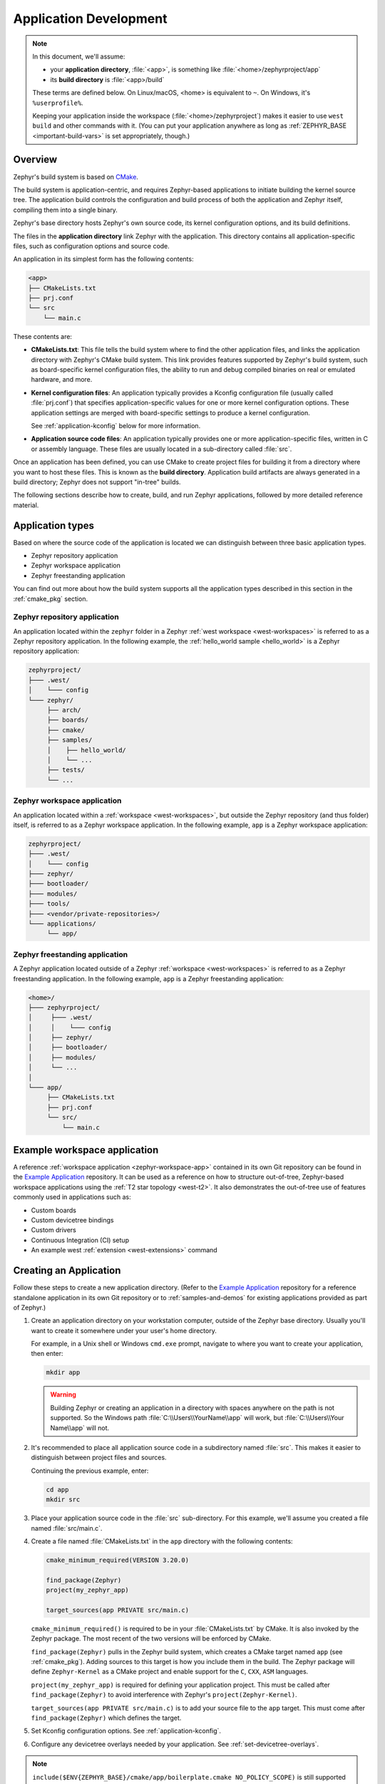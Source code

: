 .. _application:

Application Development
#######################

.. note::

   In this document, we'll assume:

   - your **application directory**, :file:`<app>`, is something like :file:`<home>/zephyrproject/app`
   - its **build directory** is :file:`<app>/build`

   These terms are defined below. On Linux/macOS, <home> is equivalent to
   ``~``. On Windows, it's ``%userprofile%``.

   Keeping your application inside the workspace (:file:`<home>/zephyrproject`)
   makes it easier to use ``west build`` and other commands with it. (You can
   put your application anywhere as long as :ref:`ZEPHYR_BASE
   <important-build-vars>` is set appropriately, though.)

Overview
********

Zephyr's build system is based on `CMake`_.

The build system is application-centric, and requires Zephyr-based applications
to initiate building the kernel source tree. The application build controls
the configuration and build process of both the application and Zephyr itself,
compiling them into a single binary.

Zephyr's base directory hosts Zephyr's own source code, its kernel
configuration options, and its build definitions.

The files in the **application directory** link Zephyr with the
application. This directory contains all application-specific files, such as
configuration options and source code.

An application in its simplest form has the following contents:

.. code-block:: none

   <app>
   ├── CMakeLists.txt
   ├── prj.conf
   └── src
       └── main.c

These contents are:

* **CMakeLists.txt**: This file tells the build system where to find the other
  application files, and links the application directory with Zephyr's CMake
  build system. This link provides features supported by Zephyr's build system,
  such as board-specific kernel configuration files, the ability to run and
  debug compiled binaries on real or emulated hardware, and more.

* **Kernel configuration files**: An application typically provides a
  Kconfig configuration file (usually called :file:`prj.conf`) that specifies
  application-specific values for one or more kernel configuration options.
  These application settings are merged with board-specific settings to produce
  a kernel configuration.

  See :ref:`application-kconfig` below for more information.

* **Application source code files**: An application typically provides one
  or more application-specific files, written in C or assembly language. These
  files are usually located in a sub-directory called :file:`src`.

Once an application has been defined, you can use CMake to create project files
for building it from a directory where you want to host these files. This is
known as the **build directory**. Application build artifacts are always
generated in a build directory; Zephyr does not support "in-tree" builds.

The following sections describe how to create, build, and run Zephyr
applications, followed by more detailed reference material.

.. _zephyr-app-types:

Application types
*****************

Based on where the source code of the application is located we can distinguish
between three basic application types.

* Zephyr repository application
* Zephyr workspace application
* Zephyr freestanding application

You can find out more about how the build system supports all the application
types described in this section in the :ref:`cmake_pkg` section.

.. _zephyr-repo-app:

Zephyr repository application
=============================

An application located within the ``zephyr`` folder in a Zephyr :ref:`west
workspace <west-workspaces>` is referred to as a Zephyr repository application.
In the following example, the :ref:`hello_world sample <hello_world>` is a
Zephyr repository application:

.. code-block:: none

   zephyrproject/
   ├─── .west/
   │    └─── config
   └─── zephyr/
        ├── arch/
        ├── boards/
        ├── cmake/
        ├── samples/
        │    ├── hello_world/
        │    └── ...
        ├── tests/
        └── ...

.. _zephyr-workspace-app:

Zephyr workspace application
============================

An application located within a :ref:`workspace <west-workspaces>`, but outside
the Zephyr repository (and thus folder) itself, is referred to as a Zephyr
workspace application.  In the following example, ``app`` is a Zephyr workspace
application:

.. code-block:: none

   zephyrproject/
   ├─── .west/
   │    └─── config
   ├─── zephyr/
   ├─── bootloader/
   ├─── modules/
   ├─── tools/
   ├─── <vendor/private-repositories>/
   └─── applications/
        └── app/

.. _zephyr-freestanding-app:

Zephyr freestanding application
===============================

A Zephyr application located outside of a Zephyr :ref:`workspace
<west-workspaces>` is referred to as a Zephyr freestanding application. In the
following example, ``app`` is a Zephyr freestanding application:

.. code-block:: none

   <home>/
   ├─── zephyrproject/
   │     ├─── .west/
   │     │    └─── config
   │     ├── zephyr/
   │     ├── bootloader/
   │     ├── modules/
   │     └── ...
   │
   └─── app/
        ├── CMakeLists.txt
        ├── prj.conf
        └── src/
            └── main.c

Example workspace application
******************************

A reference :ref:`workspace application <zephyr-workspace-app>` contained in its
own Git repository can be found in the `Example Application`_ repository.
It can be used as a reference on how to structure out-of-tree, Zephyr-based workspace applications
using the :ref:`T2 star topology <west-t2>`. It also demonstrates the out-of-tree
use of features commonly used in applications such as:

- Custom boards
- Custom devicetree bindings
- Custom drivers
- Continuous Integration (CI) setup
- An example west :ref:`extension <west-extensions>` command

Creating an Application
***********************

Follow these steps to create a new application directory. (Refer to
the `Example Application`_ repository for a reference standalone application in its own Git repository
or to :ref:`samples-and-demos` for existing applications provided as part of
Zephyr.)

#. Create an application directory on your workstation computer, outside of the
   Zephyr base directory.  Usually you'll want to create it somewhere under
   your user's home directory.

   For example, in a Unix shell or Windows ``cmd.exe`` prompt, navigate to
   where you want to create your application, then enter:

   .. code-block:: console

      mkdir app

   .. warning::

      Building Zephyr or creating an application in a directory with spaces
      anywhere on the path is not supported. So the Windows path
      :file:`C:\\Users\\YourName\\app` will work, but :file:`C:\\Users\\Your
      Name\\app` will not.

#. It's recommended to place all application source code in a subdirectory
   named :file:`src`.  This makes it easier to distinguish between project
   files and sources.

   Continuing the previous example, enter:

   .. code-block:: console

      cd app
      mkdir src

#. Place your application source code in the :file:`src` sub-directory. For
   this example, we'll assume you created a file named :file:`src/main.c`.

#. Create a file named :file:`CMakeLists.txt` in the ``app`` directory with the
   following contents:

   .. code-block:: cmake

      cmake_minimum_required(VERSION 3.20.0)

      find_package(Zephyr)
      project(my_zephyr_app)

      target_sources(app PRIVATE src/main.c)

   ``cmake_minimum_required()`` is required to be in your
   :file:`CMakeLists.txt` by CMake. It is also invoked by the Zephyr
   package. The most recent of the two versions will be enforced by CMake.

   ``find_package(Zephyr)`` pulls in the Zephyr build system, which creates a
   CMake target named ``app`` (see :ref:`cmake_pkg`). Adding sources to this
   target is how you include them in the build. The Zephyr package will define
   ``Zephyr-Kernel`` as a CMake project and enable support for the ``C``,
   ``CXX``, ``ASM`` languages.

   ``project(my_zephyr_app)`` is required for defining your application
   project.  This must be called after ``find_package(Zephyr)`` to avoid
   interference with Zephyr's ``project(Zephyr-Kernel)``.

   ``target_sources(app PRIVATE src/main.c)`` is to add your source file to the
   ``app`` target. This must come after ``find_package(Zephyr)`` which defines
   the target.

#. Set Kconfig configuration options. See :ref:`application-kconfig`.

#. Configure any devicetree overlays needed by your application.
   See :ref:`set-devicetree-overlays`.

.. note::

   ``include($ENV{ZEPHYR_BASE}/cmake/app/boilerplate.cmake NO_POLICY_SCOPE)``
   is still supported for backward compatibility with older applications.
   Including ``boilerplate.cmake`` directly in the sample still requires using
   :ref:`zephyr-env` before building the application.

.. _important-build-vars:

Important Build System Variables
********************************

You can control the Zephyr build system using many variables. This
section describes the most important ones that every Zephyr developer
should know about.

.. note::

   The variables :makevar:`BOARD`, :makevar:`CONF_FILE`, and
   :makevar:`DTC_OVERLAY_FILE` can be supplied to the build system in
   3 ways (in order of precedence):

   * As a parameter to the ``west build`` or ``cmake`` invocation via the
     ``-D`` command-line switch. If you have multiple overlay files, you should
     use quotations, ``"file1.overlay;file2.overlay"``
   * As :ref:`env_vars`.
   * As a ``set(<VARIABLE> <VALUE>)`` statement in your :file:`CMakeLists.txt`

* :makevar:`ZEPHYR_BASE`: Zephyr base variable used by the build system.
  ``find_package(Zephyr)`` will automatically set this as a cached CMake
  variable. But ``ZEPHYR_BASE`` can also be set as an environment variable in
  order to force CMake to use a specific Zephyr installation.

* :makevar:`BOARD`: Selects the board that the application's build
  will use for the default configuration.  See :ref:`boards` for
  built-in boards, and :ref:`board_porting_guide` for information on
  adding board support.

* :makevar:`CONF_FILE`: Indicates the name of one or more Kconfig configuration
  fragment files. Multiple filenames can be separated with either spaces or
  semicolons. Each file includes Kconfig configuration values that override
  the default configuration values.

  See :ref:`initial-conf` for more information.

* :makevar:`OVERLAY_CONFIG`: Additional Kconfig configuration fragment files.
  Multiple filenames can be separated with either spaces or semicolons. This
  can be useful in order to leave :makevar:`CONF_FILE` at its default value,
  but "mix in" some additional configuration options.

* :makevar:`DTC_OVERLAY_FILE`: One or more devicetree overlay files to use.
  Multiple files can be separated with semicolons.
  See :ref:`set-devicetree-overlays` for examples and :ref:`devicetree-intro`
  for information about devicetree and Zephyr.

* :makevar:`SHIELD`: see :ref:`shields`

* :makevar:`ZEPHYR_MODULES`: A CMake list containing absolute paths of
  additional directories with source code, Kconfig, etc. that should be used in
  the application build. See :ref:`modules` for details. If you set this
  variable, it must be a complete list of all modules to use, as the build
  system will not automatically pick up any modules from west.

* :makevar:`ZEPHYR_EXTRA_MODULES`: Like :makevar:`ZEPHYR_MODULES`, except these
  will be added to the list of modules found via west, instead of replacing it.

.. note::

   You can use a :ref:`cmake_build_config_package` to share common settings for
   these variables.

Application CMakeLists.txt
**************************

Every application must have a :file:`CMakeLists.txt` file. This file is the
entry point, or top level, of the build system. The final :file:`zephyr.elf`
image contains both the application and the kernel libraries.

This section describes some of what you can do in your :file:`CMakeLists.txt`.
Make sure to follow these steps in order.

#. If you only want to build for one board, add the name of the board
   configuration for your application on a new line. For example:

   .. code-block:: cmake

      set(BOARD qemu_x86)

   Refer to :ref:`boards` for more information on available boards.

   The Zephyr build system determines a value for :makevar:`BOARD` by checking
   the following, in order (when a BOARD value is found, CMake stops looking
   further down the list):

   - Any previously used value as determined by the CMake cache takes highest
     precedence. This ensures you don't try to run a build with a different
     :makevar:`BOARD` value than you set during the build configuration step.

   - Any value given on the CMake command line (directly or indirectly via
     ``west build``) using ``-DBOARD=YOUR_BOARD`` will be checked for and
     used next.

   - If an :ref:`environment variable <env_vars>` ``BOARD`` is set, its value
     will then be used.

   - Finally, if you set ``BOARD`` in your application :file:`CMakeLists.txt`
     as described in this step, this value will be used.

#. If your application uses a configuration file or files other than
   the usual :file:`prj.conf` (or :file:`prj_YOUR_BOARD.conf`, where
   ``YOUR_BOARD`` is a board name), add lines setting the
   :makevar:`CONF_FILE` variable to these files appropriately.
   If multiple filenames are given, separate them by a single space or
   semicolon.  CMake lists can be used to build up configuration fragment
   files in a modular way when you want to avoid setting :makevar:`CONF_FILE`
   in a single place. For example:

   .. code-block:: cmake

     set(CONF_FILE "fragment_file1.conf")
     list(APPEND CONF_FILE "fragment_file2.conf")

   See :ref:`initial-conf` for more information.

#. If your application uses devicetree overlays, you may need to set
   :ref:`DTC_OVERLAY_FILE <important-build-vars>`.
   See :ref:`set-devicetree-overlays`.

#. If your application has its own kernel configuration options,
   create a :file:`Kconfig` file in the same directory as your
   application's :file:`CMakeLists.txt`.

   See :ref:`the Kconfig section of the manual <kconfig>` for detailed
   Kconfig documentation.

   An (unlikely) advanced use case would be if your application has its own
   unique configuration **options** that are set differently depending on the
   build configuration.

   If you just want to set application specific **values** for existing Zephyr
   configuration options, refer to the :makevar:`CONF_FILE` description above.

   Structure your :file:`Kconfig` file like this:

   .. literalinclude:: application-kconfig.include

   .. note::

      Environment variables in ``source`` statements are expanded directly, so
      you do not need to define an ``option env="ZEPHYR_BASE"`` Kconfig
      "bounce" symbol. If you use such a symbol, it must have the same name as
      the environment variable.

      See :ref:`kconfig_extensions` for more information.

   The :file:`Kconfig` file is automatically detected when placed in
   the application directory, but it is also possible for it to be
   found elsewhere if the CMake variable :makevar:`KCONFIG_ROOT` is
   set with an absolute path.

#. Specify that the application requires Zephyr on a new line, **after any
   lines added from the steps above**:

   .. code-block:: cmake

      find_package(Zephyr)
      project(my_zephyr_app)

   .. note:: ``find_package(Zephyr REQUIRED HINTS $ENV{ZEPHYR_BASE})`` can be used if
             enforcing a specific Zephyr installation by explicitly
             setting the ``ZEPHYR_BASE`` environment variable should be
             supported. All samples in Zephyr supports the ``ZEPHYR_BASE``
             environment variable.

#. Now add any application source files to the 'app' target
   library, each on their own line, like so:

   .. code-block:: cmake

      target_sources(app PRIVATE src/main.c)

Below is a simple example :file:`CMakeList.txt`:

.. code-block:: cmake

   set(BOARD qemu_x86)

   find_package(Zephyr)
   project(my_zephyr_app)

   target_sources(app PRIVATE src/main.c)

The Cmake property ``HEX_FILES_TO_MERGE``
leverages the application configuration provided by
Kconfig and CMake to let you merge externally built hex files
with the hex file generated when building the Zephyr application.
For example:

.. code-block:: cmake

  set_property(GLOBAL APPEND PROPERTY HEX_FILES_TO_MERGE
      ${app_bootloader_hex}
      ${PROJECT_BINARY_DIR}/${KERNEL_HEX_NAME}
      ${app_provision_hex})

CMakeCache.txt
**************

CMake uses a CMakeCache.txt file as persistent key/value string
storage used to cache values between runs, including compile and build
options and paths to library dependencies. This cache file is created
when CMake is run in an empty build folder.

For more details about the CMakeCache.txt file see the official CMake
documentation `runningcmake`_ .

.. _runningcmake: http://cmake.org/runningcmake/

Application Configuration
*************************

.. _application-configuration-directory:

Application Configuration Directory
===================================

Zephyr will use configuration files from the application's configuration
directory except for files with an absolute path provided by the arguments
described earlier, for example ``CONF_FILE``, ``OVERLAY_CONFIG``, and
``DTC_OVERLAY_FILE``.

The application configuration directory is defined by the
``APPLICATION_CONFIG_DIR`` variable.

``APPLICATION_CONFIG_DIR`` will be set by one of the sources below with the
highest priority listed first.

1. If ``APPLICATION_CONFIG_DIR`` is specified by the user with
   ``-DAPPLICATION_CONFIG_DIR=<path>`` or in a CMake file before
   ``find_package(Zephyr)`` then this folder is used a the application's
   configuration directory.

2. The application's source directory.

.. _application-kconfig:

Kconfig Configuration
=====================

Application configuration options are usually set in :file:`prj.conf` in the
application directory. For example, C++ support could be enabled with this
assignment:

.. code-block:: none

   CONFIG_CPLUSPLUS=y

Looking at :ref:`existing samples <samples-and-demos>` is a good way to get
started.

See :ref:`setting_configuration_values` for detailed documentation on setting
Kconfig configuration values. The :ref:`initial-conf` section on the same page
explains how the initial configuration is derived. See :ref:`kconfig-search`
for a complete list of configuration options.
See :ref:`hardening` for security information related with Kconfig options.

The other pages in the :ref:`Kconfig section of the manual <kconfig>` are also
worth going through, especially if you planning to add new configuration
options.

Experimental features
~~~~~~~~~~~~~~~~~~~~~

Zephyr is a project under constant development and thus there are features that
are still in early stages of their development cycle. Such features will be
marked ``[EXPERIMENTAL]`` in their Kconfig title.

The :kconfig:option:`CONFIG_WARN_EXPERIMENTAL` setting can be used to enable warnings
at CMake configure time if any experimental feature is enabled.

.. code-block:: none

   CONFIG_WARN_EXPERIMENTAL=y

For example, if option ``CONFIG_FOO`` is experimental, then enabling it and
:kconfig:option:`CONFIG_WARN_EXPERIMENTAL` will print the following warning at
CMake configure time when you build an application:

.. code-block:: none

   warning: Experimental symbol FOO is enabled.

Devicetree Overlays
===================

See :ref:`set-devicetree-overlays`.

Application-Specific Code
*************************

Application-specific source code files are normally added to the
application's :file:`src` directory. If the application adds a large
number of files the developer can group them into sub-directories
under :file:`src`, to whatever depth is needed.

Application-specific source code should not use symbol name prefixes that have
been reserved by the kernel for its own use. For more information, see `Naming
Conventions
<https://github.com/zephyrproject-rtos/zephyr/wiki/Naming-Conventions>`_.

Third-party Library Code
========================

It is possible to build library code outside the application's :file:`src`
directory but it is important that both application and library code targets
the same Application Binary Interface (ABI). On most architectures there are
compiler flags that control the ABI targeted, making it important that both
libraries and applications have certain compiler flags in common. It may also
be useful for glue code to have access to Zephyr kernel header files.

To make it easier to integrate third-party components, the Zephyr
build system has defined CMake functions that give application build
scripts access to the zephyr compiler options. The functions are
documented and defined in :zephyr_file:`cmake/extensions.cmake`
and follow the naming convention ``zephyr_get_<type>_<format>``.

The following variables will often need to be exported to the
third-party build system.

* ``CMAKE_C_COMPILER``, ``CMAKE_AR``.

* ``ARCH`` and ``BOARD``, together with several variables that identify the
  Zephyr kernel version.

:zephyr_file:`samples/application_development/external_lib` is a sample
project that demonstrates some of these features.


.. _build_an_application:

Building an Application
***********************

The Zephyr build system compiles and links all components of an application
into a single application image that can be run on simulated hardware or real
hardware.

Like any other CMake-based system, the build process takes place :ref:`in
two stages <cmake-details>`. First, build files (also known as a buildsystem)
are generated using the ``cmake`` command-line tool while specifying a
generator. This generator determines the native build tool the buildsystem
will use in the second stage.
The second stage runs the native build tool to actually build the
source files and generate an image. To learn more about these concepts refer to
the `CMake introduction`_ in the official CMake documentation.

Although the default build tool in Zephyr is :std:ref:`west <west>`, Zephyr's
meta-tool, which invokes ``cmake`` and the underlying build tool (``ninja`` or
``make``) behind the scenes, you can also choose to invoke ``cmake`` directly if
you prefer.  On Linux and macOS you can choose between the ``make`` and
``ninja``
generators (i.e. build tools), whereas on Windows you need to use ``ninja``,
since ``make`` is not supported on this platform.
For simplicity we will use ``ninja`` throughout this guide, and if you
choose to use ``west build`` to build your application know that it will
default to ``ninja`` under the hood.

As an example, let's build the Hello World sample for the ``reel_board``:

.. zephyr-app-commands::
   :tool: all
   :app: samples/hello_world
   :board: reel_board
   :goals: build

On Linux and macOS, you can also build with ``make`` instead of ``ninja``:

Using west:

- to use ``make`` just once, add ``-- -G"Unix Makefiles"`` to the west build
  command line; see the :ref:`west build <west-building-generator>`
  documentation for an example.
- to use ``make`` by default from now on, run ``west config build.generator
  "Unix Makefiles"``.

Using CMake directly:

.. zephyr-app-commands::
   :tool: cmake
   :app: samples/hello_world
   :generator: make
   :host-os: unix
   :board: reel_board
   :goals: build


Basics
======

#. Navigate to the application directory :file:`<app>`.
#. Enter the following commands to build the application's :file:`zephyr.elf`
   image for the board specified in the command-line parameters:

   .. zephyr-app-commands::
      :tool: all
      :cd-into:
      :board: <board>
      :goals: build

   If desired, you can build the application using the configuration settings
   specified in an alternate :file:`.conf` file using the :code:`CONF_FILE`
   parameter. These settings will override the settings in the application's
   :file:`.config` file or its default :file:`.conf` file. For example:

   .. zephyr-app-commands::
      :tool: all
      :cd-into:
      :board: <board>
      :gen-args: -DCONF_FILE=prj.alternate.conf
      :goals: build
      :compact:

   As described in the previous section, you can instead choose to permanently
   set the board and configuration settings by either exporting :makevar:`BOARD`
   and :makevar:`CONF_FILE` environment variables or by setting their values
   in your :file:`CMakeLists.txt` using ``set()`` statements.
   Additionally, ``west`` allows you to :ref:`set a default board
   <west-building-config>`.

.. _build-directory-contents:

Build Directory Contents
========================

When using the Ninja generator a build directory looks like this:

.. code-block:: none

   <app>/build
   ├── build.ninja
   ├── CMakeCache.txt
   ├── CMakeFiles
   ├── cmake_install.cmake
   ├── rules.ninja
   └── zephyr

The most notable files in the build directory are:

* :file:`build.ninja`, which can be invoked to build the application.

* A :file:`zephyr` directory, which is the working directory of the
  generated build system, and where most generated files are created and
  stored.

After running ``ninja``, the following build output files will be written to
the :file:`zephyr` sub-directory of the build directory. (This is **not the
Zephyr base directory**, which contains the Zephyr source code etc. and is
described above.)

* :file:`.config`, which contains the configuration settings
  used to build the application.

  .. note::

     The previous version of :file:`.config` is saved to :file:`.config.old`
     whenever the configuration is updated. This is for convenience, as
     comparing the old and new versions can be handy.

* Various object files (:file:`.o` files and :file:`.a` files) containing
  compiled kernel and application code.

* :file:`zephyr.elf`, which contains the final combined application and
  kernel binary. Other binary output formats, such as :file:`.hex` and
  :file:`.bin`, are also supported.

.. _application_rebuild:

Rebuilding an Application
=========================

Application development is usually fastest when changes are continually tested.
Frequently rebuilding your application makes debugging less painful
as the application becomes more complex. It's usually a good idea to
rebuild and test after any major changes to the application's source files,
CMakeLists.txt files, or configuration settings.

.. important::

    The Zephyr build system rebuilds only the parts of the application image
    potentially affected by the changes. Consequently, rebuilding an application
    is often significantly faster than building it the first time.

Sometimes the build system doesn't rebuild the application correctly
because it fails to recompile one or more necessary files. You can force
the build system to rebuild the entire application from scratch with the
following procedure:

#. Open a terminal console on your host computer, and navigate to the
   build directory :file:`<app>/build`.

#. Enter one of the following commands, depending on whether you want to use
   ``west`` or ``cmake`` directly to delete the application's generated
   files, except for the :file:`.config` file that contains the
   application's current configuration information.

   .. code-block:: console

       west build -t clean

   or

   .. code-block:: console

       ninja clean

   Alternatively, enter one of the following commands to delete *all*
   generated files, including the :file:`.config` files that contain
   the application's current configuration information for those board
   types.

   .. code-block:: console

       west build -t pristine

   or

   .. code-block:: console

       ninja pristine

   If you use west, you can take advantage of its capability to automatically
   :ref:`make the build folder pristine <west-building-config>` whenever it is
   required.

#. Rebuild the application normally following the steps specified
   in :ref:`build_an_application` above.

.. _application_board_version:

Building for a board revision
=============================

The Zephyr build system has support for specifying multiple hardware revisions
of a single board with small variations. Using revisions allows the board
support files to make minor adjustments to a board configuration without
duplicating all the files described in :ref:`create-your-board-directory` for
each revision.

To build for a particular revision, use ``<board>@<revision>`` instead of plain
``<board>``. For example:

.. zephyr-app-commands::
   :tool: all
   :cd-into:
   :board: <board>@<revision>
   :goals: build
   :compact:

Check your board's documentation for details on whether it has multiple
revisions, and what revisions are supported.

When targeting a board revision, the active revision will be printed at CMake
configure time, like this:

.. code-block:: console

   -- Board: plank, Revision: 1.5.0

.. _application_run:

Run an Application
******************

An application image can be run on a real board or emulated hardware.

.. _application_run_board:

Running on a Board
==================

Most boards supported by Zephyr let you flash a compiled binary using
the ``flash`` target to copy the binary to the board and run it.
Follow these instructions to flash and run an application on real
hardware:

#. Build your application, as described in :ref:`build_an_application`.

#. Make sure your board is attached to your host computer. Usually, you'll do
   this via USB.

#. Run one of these console commands from the build directory,
   :file:`<app>/build`, to flash the compiled Zephyr image and run it on
   your board:

   .. code-block:: console

      west flash

   or

   .. code-block:: console

      ninja flash

The Zephyr build system integrates with the board support files to
use hardware-specific tools to flash the Zephyr binary to your
hardware, then run it.

Each time you run the flash command, your application is rebuilt and flashed
again.

In cases where board support is incomplete, flashing via the Zephyr build
system may not be supported. If you receive an error message about flash
support being unavailable, consult :ref:`your board's documentation <boards>`
for additional information on how to flash your board.

.. note:: When developing on Linux, it's common to need to install
          board-specific udev rules to enable USB device access to
          your board as a non-root user. If flashing fails,
          consult your board's documentation to see if this is
          necessary.

.. _application_run_qemu:

Running in an Emulator
======================

The kernel has built-in emulator support for QEMU (on Linux/macOS only, this
is not yet supported on Windows). It allows you to run and test an application
virtually, before (or in lieu of) loading and running it on actual target
hardware. Follow these instructions to run an application via QEMU:

#. Build your application for one of the QEMU boards, as described in
   :ref:`build_an_application`.

   For example, you could set ``BOARD`` to:

   - ``qemu_x86`` to emulate running on an x86-based board
   - ``qemu_cortex_m3`` to emulate running on an ARM Cortex M3-based board

#. Run one of these console commands from the build directory,
   :file:`<app>/build`, to run the Zephyr binary in QEMU:

   .. code-block:: console

      west build -t run

   or

   .. code-block:: console

      ninja run

#. Press :kbd:`Ctrl A, X` to stop the application from running
   in QEMU.

   The application stops running and the terminal console prompt
   redisplays.

Each time you execute the run command, your application is rebuilt and run
again.


.. note::

   If the (Linux only) :ref:`Zephyr SDK <toolchain_zephyr_sdk>` is installed, the ``run``
   target will use the SDK's QEMU binary by default. To use another version of
   QEMU, :ref:`set the environment variable <env_vars>` ``QEMU_BIN_PATH``
   to the path of the QEMU binary you want to use instead.

.. note::

   You can choose a specific emulator by appending ``_<emulator>`` to your
   target name, for example ``west build -t run_qemu`` or ``ninja run_qemu``
   for QEMU.

.. _application_debugging:

Application Debugging
*********************

This section is a quick hands-on reference to start debugging your
application with QEMU. Most content in this section is already covered in
`QEMU`_ and `GNU_Debugger`_ reference manuals.

.. _QEMU: http://wiki.qemu.org/Main_Page

.. _GNU_Debugger: http://www.gnu.org/software/gdb

In this quick reference, you'll find shortcuts, specific environmental
variables, and parameters that can help you to quickly set up your debugging
environment.

The simplest way to debug an application running in QEMU is using the GNU
Debugger and setting a local GDB server in your development system through QEMU.

You will need an Executable and Linkable Format (ELF) binary image for
debugging purposes.  The build system generates the image in the build
directory.  By default, the kernel binary name is
:file:`zephyr.elf`. The name can be changed using a Kconfig option.

We will use the standard 1234 TCP port to open a :abbr:`GDB (GNU Debugger)`
server instance. This port number can be changed for a port that best suits the
development environment.

You can run QEMU to listen for a "gdb connection" before it starts executing any
code to debug it.

.. code-block:: bash

   qemu -s -S <image>

will setup Qemu to listen on port 1234 and wait for a GDB connection to it.

The options used above have the following meaning:

* ``-S`` Do not start CPU at startup; rather, you must type 'c' in the
  monitor.
* ``-s`` Shorthand for :literal:`-gdb tcp::1234`: open a GDB server on
  TCP port 1234.

To debug with QEMU and to start a GDB server and wait for a remote connect, run
either of the following inside the build directory of an application:

.. code-block:: bash

   ninja debugserver

The build system will start a QEMU instance with the CPU halted at startup
and with a GDB server instance listening at the TCP port 1234.

Using a local GDB configuration :file:`.gdbinit` can help initialize your GDB
instance on every run.
In this example, the initialization file points to the GDB server instance.
It configures a connection to a remote target at the local host on the TCP
port 1234. The initialization sets the kernel's root directory as a
reference.

The :file:`.gdbinit` file contains the following lines:

.. code-block:: bash

   target remote localhost:1234
   dir ZEPHYR_BASE

.. note::

   Substitute the correct :ref:`ZEPHYR_BASE <important-build-vars>` for your
   system.

Execute the application to debug from the same directory that you chose for
the :file:`gdbinit` file. The command can include the ``--tui`` option
to enable the use of a terminal user interface. The following commands
connects to the GDB server using :file:`gdb`. The command loads the symbol
table from the elf binary file. In this example, the elf binary file name
corresponds to :file:`zephyr.elf` file:

.. code-block:: bash

   ..../path/to/gdb --tui zephyr.elf

.. note::

   The GDB version on the development system might not support the --tui
   option. Please make sure you use the GDB binary from the SDK which
   corresponds to the toolchain that has been used to build the binary.

If you are not using a .gdbinit file, issue the following command inside GDB to
connect to the remote GDB server on port 1234:

.. code-block:: bash

   (gdb) target remote localhost:1234

Finally, the command below connects to the GDB server using the Data
Displayer Debugger (:file:`ddd`). The command loads the symbol table from the
elf binary file, in this instance, the :file:`zephyr.elf` file.

The :abbr:`DDD (Data Displayer Debugger)` may not be installed in your
development system by default. Follow your system instructions to install
it. For example, use ``sudo apt-get install ddd`` on an Ubuntu system.

.. code-block:: bash

   ddd --gdb --debugger "gdb zephyr.elf"


Both commands execute the :abbr:`gdb (GNU Debugger)`. The command name might
change depending on the toolchain you are using and your cross-development
tools.

.. _custom_board_definition:

Custom Board, Devicetree and SOC Definitions
********************************************

In cases where the board or platform you are developing for is not yet
supported by Zephyr, you can add board, Devicetree and SOC definitions
to your application without having to add them to the Zephyr tree.

The structure needed to support out-of-tree board and SOC development
is similar to how boards and SOCs are maintained in the Zephyr tree. By using
this structure, it will be much easier to upstream your platform related work into
the Zephyr tree after your initial development is done.

Add the custom board to your application or a dedicated repository using the
following structure:

.. code-block:: console

   boards/
   soc/
   CMakeLists.txt
   prj.conf
   README.rst
   src/

where the ``boards`` directory hosts the board you are building for:

.. code-block:: console

   .
   ├── boards
   │   └── x86
   │       └── my_custom_board
   │           ├── doc
   │           │   └── img
   │           └── support
   └── src

and the ``soc`` directory hosts any SOC code. You can also have boards that are
supported by a SOC that is available in the Zephyr tree.

Boards
======

Use the proper architecture folder name (e.g., ``x86``, ``arm``, etc.)
under ``boards`` for ``my_custom_board``.  (See  :ref:`boards` for a
list of board architectures.)

Documentation (under ``doc/``) and support files (under ``support/``) are optional, but
will be needed when submitting to Zephyr.

The contents of ``my_custom_board`` should follow the same guidelines for any
Zephyr board, and provide the following files::

    my_custom_board_defconfig
    my_custom_board.dts
    my_custom_board.yaml
    board.cmake
    board.h
    CMakeLists.txt
    doc/
    Kconfig.board
    Kconfig.defconfig
    pinmux.c
    support/


Once the board structure is in place, you can build your application
targeting this board by specifying the location of your custom board
information with the ``-DBOARD_ROOT`` parameter to the CMake
build system:

.. zephyr-app-commands::
   :tool: all
   :board: <board name>
   :gen-args: -DBOARD_ROOT=<path to boards>
   :goals: build
   :compact:

This will use your custom board configuration and will generate the
Zephyr binary into your application directory.

You can also define the ``BOARD_ROOT`` variable in the application
:file:`CMakeLists.txt` file. Make sure to do so **before** pulling in the Zephyr
boilerplate with ``find_package(Zephyr ...)``.

.. note::

   When specifying ``BOARD_ROOT`` in a CMakeLists.txt, then an absolute path must
   be provided, for example ``list(APPEND BOARD_ROOT ${CMAKE_CURRENT_SOURCE_DIR}/<extra-board-root>)``.
   When using ``-DBOARD_ROOT=<board-root>`` both absolute and relative paths can
   be used. Relative paths are treated relatively to the application directory.

SOC Definitions
===============

Similar to board support, the structure is similar to how SOCs are maintained in
the Zephyr tree, for example:

.. code-block:: none

        soc
        └── arm
            └── st_stm32
                    ├── common
                    └── stm32l0



The file :zephyr_file:`soc/Kconfig` will create the top-level
``SoC/CPU/Configuration Selection`` menu in Kconfig.

Out of tree SoC definitions can be added to this menu using the ``SOC_ROOT``
CMake variable. This variable contains a semicolon-separated list of directories
which contain SoC support files.

Following the structure above, the following files can be added to load
more SoCs into the menu.

.. code-block:: none

        soc
        └── arm
            └── st_stm32
                    ├── Kconfig
                    ├── Kconfig.soc
                    └── Kconfig.defconfig

The Kconfig files above may describe the SoC or load additional SoC Kconfig files.

An example of loading ``stm31l0`` specific Kconfig files in this structure:

.. code-block:: none

        soc
        └── arm
            └── st_stm32
                    ├── Kconfig.soc
                    └── stm32l0
                        └── Kconfig.series

can be done with the following content in ``st_stm32/Kconfig.soc``:

.. code-block:: none

   rsource "*/Kconfig.series"

Once the SOC structure is in place, you can build your application
targeting this platform by specifying the location of your custom platform
information with the ``-DSOC_ROOT`` parameter to the CMake
build system:

.. zephyr-app-commands::
   :tool: all
   :board: <board name>
   :gen-args: -DSOC_ROOT=<path to soc> -DBOARD_ROOT=<path to boards>
   :goals: build
   :compact:

This will use your custom platform configurations and will generate the
Zephyr binary into your application directory.

See :ref:`modules_build_settings` for information on setting SOC_ROOT in a module's
:file:`zephyr/module.yml` file.

Or you can define the ``SOC_ROOT`` variable in the application
:file:`CMakeLists.txt` file. Make sure to do so **before** pulling in the
Zephyr boilerplate with ``find_package(Zephyr ...)``.

.. note::

   When specifying ``SOC_ROOT`` in a CMakeLists.txt, then an absolute path must
   be provided, for example ``list(APPEND SOC_ROOT ${CMAKE_CURRENT_SOURCE_DIR}/<extra-soc-root>``.
   When using ``-DSOC_ROOT=<soc-root>`` both absolute and relative paths can be
   used. Relative paths are treated relatively to the application directory.

.. _dts_root:

Devicetree Definitions
======================

Devicetree directory trees are found in ``APPLICATION_SOURCE_DIR``,
``BOARD_DIR``, and ``ZEPHYR_BASE``, but additional trees, or DTS_ROOTs,
can be added by creating this directory tree::

    include/
    dts/common/
    dts/arm/
    dts/
    dts/bindings/

Where 'arm' is changed to the appropriate architecture. Each directory
is optional. The binding directory contains bindings and the other
directories contain files that can be included from DT sources.

Once the directory structure is in place, you can use it by specifying
its location through the ``DTS_ROOT`` CMake Cache variable:

.. zephyr-app-commands::
   :tool: all
   :board: <board name>
   :gen-args: -DDTS_ROOT=<path to dts root>
   :goals: build
   :compact:

You can also define the variable in the application :file:`CMakeLists.txt`
file. Make sure to do so **before** pulling in the Zephyr boilerplate with
``find_package(Zephyr ...)``.

.. note::

   When specifying ``DTS_ROOT`` in a CMakeLists.txt, then an absolute path must
   be provided, for example ``list(APPEND DTS_ROOT ${CMAKE_CURRENT_SOURCE_DIR}/<extra-dts-root>``.
   When using ``-DDTS_ROOT=<dts-root>`` both absolute and relative paths can be
   used. Relative paths are treated relatively to the application directory.

Devicetree source are passed through the C preprocessor, so you can
include files that can be located in a ``DTS_ROOT`` directory.  By
convention devicetree include files have a ``.dtsi`` extension.

You can also use the preprocessor to control the content of a devicetree
file, by specifying directives through the ``DTS_EXTRA_CPPFLAGS`` CMake
Cache variable:

.. zephyr-app-commands::
   :tool: all
   :board: <board name>
   :gen-args: -DDTS_EXTRA_CPPFLAGS=-DTEST_ENABLE_FEATURE
   :goals: build
   :compact:



Debug with Eclipse
******************

Overview
========

CMake supports generating a project description file that can be imported into
the Eclipse Integrated Development Environment (IDE) and used for graphical
debugging.

The `GNU MCU Eclipse plug-ins`_ provide a mechanism to debug ARM projects in
Eclipse with pyOCD, Segger J-Link, and OpenOCD debugging tools.

The following tutorial demonstrates how to debug a Zephyr application in
Eclipse with pyOCD in Windows. It assumes you have already installed the GCC
ARM Embedded toolchain and pyOCD.

Set Up the Eclipse Development Environment
==========================================

#. Download and install `Eclipse IDE for C/C++ Developers`_.

#. In Eclipse, install the GNU MCU Eclipse plug-ins by opening the menu
   ``Window->Eclipse Marketplace...``, searching for ``GNU MCU Eclipse``, and
   clicking ``Install`` on the matching result.

#. Configure the path to the pyOCD GDB server by opening the menu
   ``Window->Preferences``, navigating to ``MCU``, and setting the ``Global
   pyOCD Path``.

Generate and Import an Eclipse Project
======================================

#. Set up a GNU Arm Embedded toolchain as described in
   :ref:`toolchain_gnuarmemb`.

#. Navigate to a folder outside of the Zephyr tree to build your application.

   .. code-block:: console

      # On Windows
      cd %userprofile%

   .. note::
      If the build directory is a subdirectory of the source directory, as is
      usually done in Zephyr, CMake will warn:

      "The build directory is a subdirectory of the source directory.

      This is not supported well by Eclipse.  It is strongly recommended to use
      a build directory which is a sibling of the source directory."

#. Configure your application with CMake and build it with ninja. Note the
   different CMake generator specified by the ``-G"Eclipse CDT4 - Ninja"``
   argument. This will generate an Eclipse project description file,
   :file:`.project`, in addition to the usual ninja build files.

   .. zephyr-app-commands::
      :tool: all
      :app: %ZEPHYR_BASE%\samples\synchronization
      :host-os: win
      :board: frdm_k64f
      :gen-args: -G"Eclipse CDT4 - Ninja"
      :goals: build
      :compact:

#. In Eclipse, import your generated project by opening the menu
   ``File->Import...`` and selecting the option ``Existing Projects into
   Workspace``. Browse to your application build directory in the choice,
   ``Select root directory:``. Check the box for your project in the list of
   projects found and click the ``Finish`` button.

Create a Debugger Configuration
===============================

#. Open the menu ``Run->Debug Configurations...``.

#. Select ``GDB PyOCD Debugging``, click the ``New`` button, and configure the
   following options:

   - In the Main tab:

     - Project: ``my_zephyr_app@build``
     - C/C++ Application: :file:`zephyr/zephyr.elf`

   - In the Debugger tab:

     - pyOCD Setup

       - Executable path: :file:`${pyocd_path}\\${pyocd_executable}`
       - Uncheck "Allocate console for semihosting"

     - Board Setup

       - Bus speed: 8000000 Hz
       - Uncheck "Enable semihosting"

     - GDB Client Setup

       - Executable path example (use your ``GNUARMEMB_TOOLCHAIN_PATH``):
         :file:`C:\\gcc-arm-none-eabi-6_2017-q2-update\\bin\\arm-none-eabi-gdb.exe`

   - In the SVD Path tab:

     - File path: :file:`<workspace
       top>\\modules\\hal\\nxp\\mcux\\devices\\MK64F12\\MK64F12.xml`

     .. note::
	This is optional. It provides the SoC's memory-mapped register
	addresses and bitfields to the debugger.

#. Click the ``Debug`` button to start debugging.

RTOS Awareness
==============

Support for Zephyr RTOS awareness is implemented in `pyOCD v0.11.0`_ and later.
It is compatible with GDB PyOCD Debugging in Eclipse, but you must enable
CONFIG_DEBUG_THREAD_INFO=y in your application.



.. _CMake: https://www.cmake.org
.. _CMake introduction: https://cmake.org/cmake/help/latest/manual/cmake.1.html#description
.. _Eclipse IDE for C/C++ Developers: https://www.eclipse.org/downloads/packages/eclipse-ide-cc-developers/oxygen2
.. _GNU MCU Eclipse plug-ins: https://gnu-mcu-eclipse.github.io/plugins/install/
.. _pyOCD v0.11.0: https://github.com/mbedmicro/pyOCD/releases/tag/v0.11.0
.. _CMake list: https://cmake.org/cmake/help/latest/manual/cmake-language.7.html#lists
.. _add_subdirectory(): https://cmake.org/cmake/help/latest/command/add_subdirectory.html
.. _using Chocolatey: https://chocolatey.org/packages/RapidEE
.. _Example Application: https://github.com/zephyrproject-rtos/example-application

